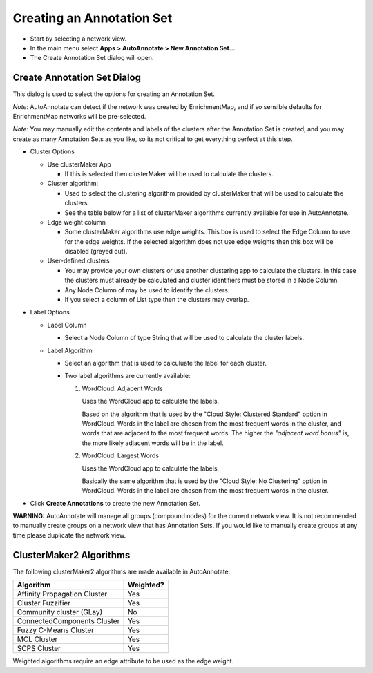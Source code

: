Creating an Annotation Set
==========================

* Start by selecting a network view.
* In the main menu select **Apps > AutoAnnotate > New Annotation Set...**
* The Create Annotation Set dialog will open.

.. image:: images/aa_user_guide_1.png
   :width: 400 px
   :align: center


Create Annotation Set Dialog
----------------------------

This dialog is used to select the options for creating an Annotation Set.

*Note*: AutoAnnotate can detect if the network was created by EnrichmentMap, 
and if so sensible defaults for EnrichmentMap networks will be pre-selected.

*Note*: You may manually edit the contents and labels of the clusters after 
the Annotation Set is created, and you may create as many Annotation Sets 
as you like, so its not critical to get everything perfect at this step. 

.. image:: images/aa_user_guide_2.png
   :width: 400 px
   :align: center


* Cluster Options

  * Use clusterMaker App

    * If this is selected then clusterMaker will be used to calculate the clusters.

  * Cluster algorithm:

    * Used to select the clustering algorithm provided by clusterMaker that will 
      be used to calculate the clusters.
    * See the table below for a list of clusterMaker algorithms currently 
      available for use in AutoAnnotate. 

  * Edge weight column

    * Some clusterMaker algorithms use edge weights. This box is used to select 
      the Edge Column to use for the edge weights. If the selected algorithm does 
      not use edge weights then this box will be disabled (greyed out). 

  * User-defined clusters

    * You may provide your own clusters or use another clustering app to calculate 
      the clusters. In this case the clusters must already be calculated and cluster 
      identifiers must be stored in a Node Column.
    * Any Node Column of may be used to identify the clusters. 
    * If you select a column of List type then the clusters may overlap. 


* Label Options

  * Label Column

    * Select a Node Column of type String that will be used to calculate the cluster labels. 

  * Label Algorithm

    * Select an algorithm that is used to calculuate the label for each cluster.
    * Two label algorithms are currently available:

      1. WordCloud: Adjacent Words

         Uses the WordCloud app to calculate the labels.

         Based on the algorithm that is used by the "Cloud Style: Clustered Standard" option in WordCloud.
         Words in the label are chosen from the most frequent words in the cluster, and words that 
         are adjacent to the most frequent words.
         The higher the *"adjacent word bonus"* is, the more likely adjacent words will be in the label. 

      2. WordCloud: Largest Words

         Uses the WordCloud app to calculate the labels.

         Basically the same algorithm that is used by the "Cloud Style: No Clustering" option in WordCloud.
         Words in the label are chosen from the most frequent words in the cluster. 

* Click **Create Annotations** to create the new Annotation Set. 


**WARNING:** AutoAnnotate will manage all groups (compound nodes) for the current network view. 
It is not recommended to manually create groups on a network view that has Annotation Sets. 
If you would like to manually create groups at any time please duplicate the network view.


ClusterMaker2 Algorithms
------------------------

The following clusterMaker2 algorithms are made available in AutoAnnotate:

============================= =========
Algorithm                     Weighted?
============================= =========
Affinity Propagation Cluster  Yes
Cluster Fuzzifier             Yes
Community cluster (GLay)      No
ConnectedComponents Cluster   Yes
Fuzzy C-Means Cluster         Yes
MCL Cluster                   Yes
SCPS Cluster                  Yes
============================= =========

Weighted algorithms require an edge attribute to be used as the edge weight. 


